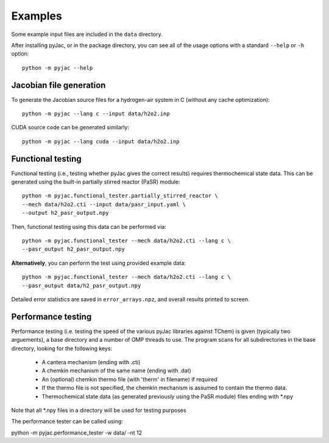 Examples
########

Some example input files are included in the ``data`` directory.

After installing pyJac, or in the package directory, you can see all of the
usage options with a standard ``--help`` or ``-h`` option::

    python -m pyjac --help

========================
Jacobian file generation
========================

To generate the Jacobian source files for a hydrogen-air system in C (without
any cache optimization)::

    python -m pyjac --lang c --input data/h2o2.inp

CUDA source code can be generated similarly::

    python -m pyjac --lang cuda --input data/h2o2.inp

==================
Functional testing
==================

Functional testing (i.e., testing whether pyJac gives the correct results)
requires thermochemical state data. This can be generated using the built-in
partially stirred reactor (PaSR) module::

    python -m pyjac.functional_tester.partially_stirred_reactor \
    --mech data/h2o2.cti --input data/pasr_input.yaml \
    --output h2_pasr_output.npy

Then, functional testing using this data can be performed via::

    python -m pyjac.functional_tester --mech data/h2o2.cti --lang c \
    --pasr_output h2_pasr_output.npy

**Alternatively**, you can perform the test using provided example data::

    python -m pyjac.functional_tester --mech data/h2o2.cti --lang c \
    --pasr_output data/h2_pasr_output.npy

Detailed error statistics are saved in ``error_arrays.npz``, and overall results
printed to screen.

===================
Performance testing
===================

Performance testing (i.e. testing the speed of the various pyJac libraries against TChem)
is given (typically two arguements), a base directory and a number of OMP threads to use.
The program scans for all subdirectories in the base directory, looking for the following keys:

    * A cantera mechanism (ending with .cti)
    * A chemkin mechanism of the same name (ending with .dat)
    * An (optional) chemkin thermo file (with 'therm' in filename) if required
    * If the thermo file is not specified, the chemkin mechanism is assumed to contain the thermo data.
    * Thermochemical state data (as generated previously using the PaSR module) files ending with *.npy

Note that all *.npy files in a directory will be used for testing purposes

The performance tester can be called using:

python -m pyjac.performance_tester -w data/ -nt 12
